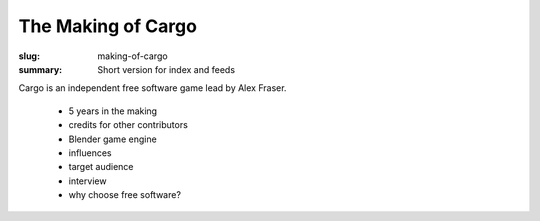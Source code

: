 The Making of Cargo
###################

:slug: making-of-cargo
:summary: Short version for index and feeds

Cargo is an independent free software game lead by Alex Fraser.

 * 5 years in the making
 * credits for other contributors
 * Blender game engine
 * influences
 * target audience
 * interview
 * why choose free software?
